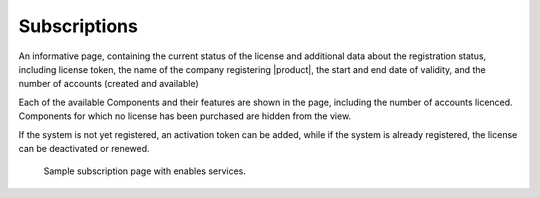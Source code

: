 .. _ap-subscriptions:

Subscriptions
=============

An informative page, containing the current status of the license and
additional data about the registration status, including license
token, the name of the company registering |product|, the start and
end date of validity, and the number of accounts (created and
available)

Each of the available Components and their features are  shown in the
page, including the number of accounts licenced. Components for which
no license has been purchased are hidden from the view.

If the system is not yet registered, an activation token can be added,
while if the system is already registered, the license can be
deactivated or renewed.

.. figure:: /img/adminpanel/ap-subscriptions.png
   :width: 99%

   Sample subscription page with enables services.
